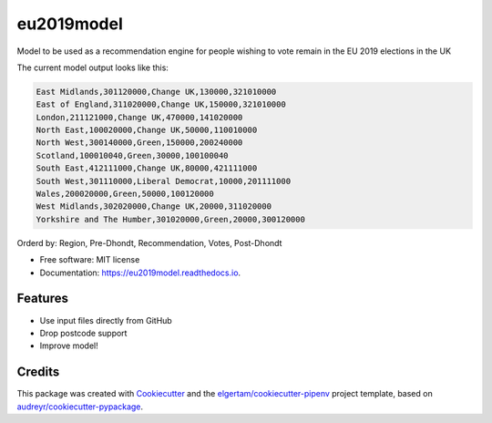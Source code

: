 ===========
eu2019model
===========


.. image:: https://img.shields.io/pypi/v/eu2019model.svg
        :target: https://pypi.python.org/pypi/eu2019model

.. image:: https://img.shields.io/travis/DrNickMartin/eu2019model.svg
        :target: https://travis-ci.org/DrNickMartin/eu2019model

.. image:: https://readthedocs.org/projects/eu2019model/badge/?version=latest
        :target: https://eu2019model.readthedocs.io/en/latest/?badge=latest
        :alt: Documentation Status




Model to be used as a recommendation engine for people wishing to vote remain in the EU 2019 elections in the UK

The current model output looks like this:

.. code-block::

    East Midlands,301120000,Change UK,130000,321010000
    East of England,311020000,Change UK,150000,321010000
    London,211121000,Change UK,470000,141020000
    North East,100020000,Change UK,50000,110010000
    North West,300140000,Green,150000,200240000
    Scotland,100010040,Green,30000,100100040
    South East,412111000,Change UK,80000,421111000
    South West,301110000,Liberal Democrat,10000,201111000
    Wales,200020000,Green,50000,100120000
    West Midlands,302020000,Change UK,20000,311020000
    Yorkshire and The Humber,301020000,Green,20000,300120000

Orderd by: Region, Pre-Dhondt, Recommendation, Votes, Post-Dhondt

* Free software: MIT license
* Documentation: https://eu2019model.readthedocs.io.


Features
--------

* Use input files directly from GitHub
* Drop postcode support
* Improve model!

Credits
-------

This package was created with Cookiecutter_ and the `elgertam/cookiecutter-pipenv`_ project template, based on `audreyr/cookiecutter-pypackage`_.

.. _Cookiecutter: https://github.com/audreyr/cookiecutter
.. _`elgertam/cookiecutter-pipenv`: https://github.com/elgertam/cookiecutter-pipenv
.. _`audreyr/cookiecutter-pypackage`: https://github.com/audreyr/cookiecutter-pypackage
